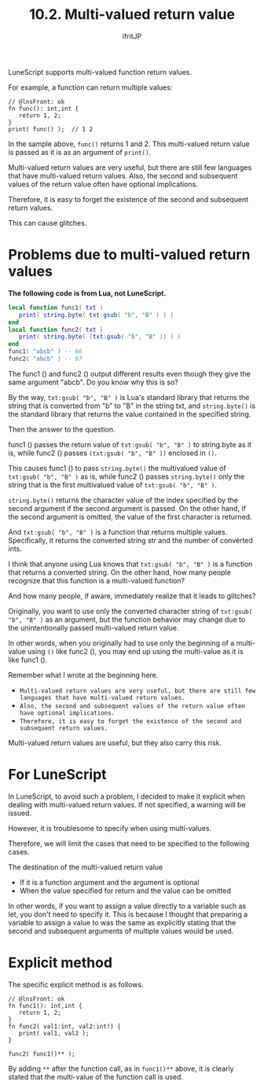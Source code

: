 #+TITLE: 10.2. Multi-valued return value
# -*- coding:utf-8 -*-
#+AUTHOR: ifritJP
#+STARTUP: nofold
#+OPTIONS: ^:{}
#+HTML_HEAD: <link rel="stylesheet" type="text/css" href="org-mode-document.css" />

LuneScript supports multi-valued function return values.

For example, a function can return multiple values:
#+BEGIN_SRC lns
// @lnsFront: ok
fn func(): int,int {
   return 1, 2;
}
print( func() );  // 1 2
#+END_SRC


In the sample above, =func()= returns 1 and 2. This multi-valued return value is passed as it is as an argument of =print()=.

Multi-valued return values are very useful, but there are still few languages that have multi-valued return values. Also, the second and subsequent values of the return value often have optional implications.

Therefore, it is easy to forget the existence of the second and subsequent return values.

This can cause glitches.


* Problems due to multi-valued return values

*The following code is from Lua, not LuneScript.*
#+BEGIN_SRC lua
local function func1( txt ) 
   print( string.byte( txt:gsub( "b", "B" ) ) )
end
local function func2( txt ) 
   print( string.byte( (txt:gsub( "b", "B" )) ) )
end
func1( "abcb" ) -- 66
func2( "abcb" ) -- 97
#+END_SRC


The func1 () and func2 () output different results even though they give the same argument "abcb". Do you know why this is so?

By the way, ~txt:gsub( "b", "B" )~ is Lua's standard library that returns the string that is converted from "b" to "B" in the string txt, and ~string.byte()~ is the standard library that returns the value contained in the specified string.

Then the answer to the question.

func1 () passes the return value of ~txt:gsub( "b", "B" )~ to string.byte as it is, while func2 () passes ~(txt:gsub( "b", "B" ))~ enclosed in ~()~.

This causes func1 () to pass =string.byte()= the multivalued value of ~txt:gsub( "b", "B" )~ as is, while func2 () passes =string.byte()= only the string that is the first multivalued value of ~txt:gsub( "b", "B" )~.

~string.byte()~ returns the character value of the index specified by the second argument if the second argument is passed. On the other hand, if the second argument is omitted, the value of the first character is returned.

And ~txt:gsub( "b", "B" )~ is a function that returns multiple values. Specifically, it returns the converted string str and the number of converted ints.

I think that anyone using Lua knows that ~txt:gsub( "b", "B" )~ is a function that returns a converted string. On the other hand, how many people recognize that this function is a multi-valued function?

And how many people, if aware, immediately realize that it leads to glitches?

Originally, you want to use only the converted character string of ~txt:gsub( "b", "B" )~ as an argument, but the function behavior may change due to the unintentionally passed multi-valued return value.

In other words, when you originally had to use only the beginning of a multi-value using ~()~ like func2 (), you may end up using the multi-value as it is like func1 ().

Remember what I wrote at the beginning here.
- ~Multi-valued return values are very useful, but there are still few languages that have multi-valued return values.~
- ~Also, the second and subsequent values of the return value often have optional implications.~
- ~Therefore, it is easy to forget the existence of the second and subsequent return values.~
Multi-valued return values are useful, but they also carry this risk.


* For LuneScript

In LuneScript, to avoid such a problem, I decided to make it explicit when dealing with multi-valued return values. If not specified, a warning will be issued.

However, it is troublesome to specify when using multi-values.

Therefore, we will limit the cases that need to be specified to the following cases.

The destination of the multi-valued return value
- If it is a function argument and the argument is optional
- When the value specified for return and the value can be omitted
In other words, if you want to assign a value directly to a variable such as let, you don't need to specify it. This is because I thought that preparing a variable to assign a value to was the same as explicitly stating that the second and subsequent arguments of multiple values would be used.


* Explicit method

The specific explicit method is as follows.
#+BEGIN_SRC lns
// @lnsFront: ok
fn func1(): int,int {
   return 1, 2;
}
fn func2( val1:int, val2:int!) {
   print( val1, val2 );
}

func2( func1()** );
#+END_SRC


By adding ~**~ after the function call, as in ~func1()**~ above, it is clearly stated that the multi-value of the function call is used.
